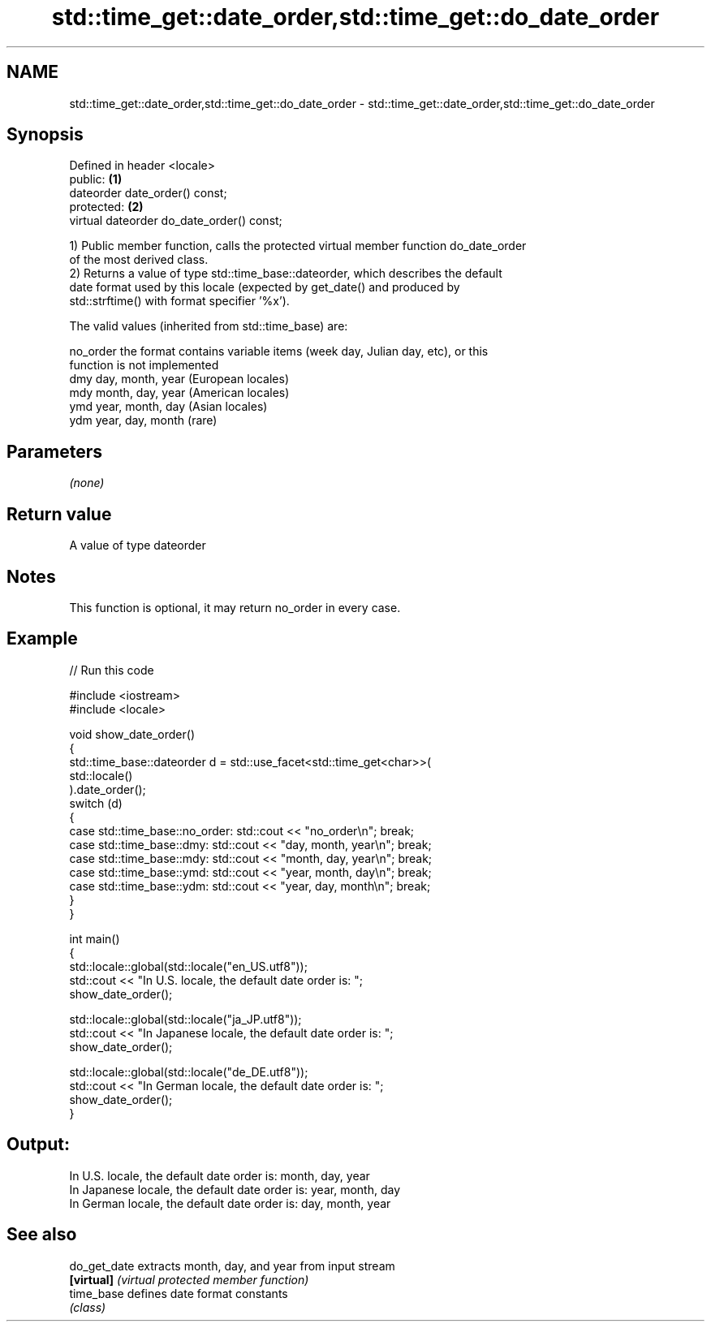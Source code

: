 .TH std::time_get::date_order,std::time_get::do_date_order 3 "2021.11.17" "http://cppreference.com" "C++ Standard Libary"
.SH NAME
std::time_get::date_order,std::time_get::do_date_order \- std::time_get::date_order,std::time_get::do_date_order

.SH Synopsis
   Defined in header <locale>
   public:                                  \fB(1)\fP
   dateorder date_order() const;
   protected:                               \fB(2)\fP
   virtual dateorder do_date_order() const;

   1) Public member function, calls the protected virtual member function do_date_order
   of the most derived class.
   2) Returns a value of type std::time_base::dateorder, which describes the default
   date format used by this locale (expected by get_date() and produced by
   std::strftime() with format specifier '%x').

   The valid values (inherited from std::time_base) are:

   no_order the format contains variable items (week day, Julian day, etc), or this
            function is not implemented
   dmy      day, month, year (European locales)
   mdy      month, day, year (American locales)
   ymd      year, month, day (Asian locales)
   ydm      year, day, month (rare)

.SH Parameters

   \fI(none)\fP

.SH Return value

   A value of type dateorder

.SH Notes

   This function is optional, it may return no_order in every case.

.SH Example


// Run this code

 #include <iostream>
 #include <locale>

 void show_date_order()
 {
     std::time_base::dateorder d = std::use_facet<std::time_get<char>>(
                                            std::locale()
                                   ).date_order();
     switch (d)
     {
         case std::time_base::no_order: std::cout << "no_order\\n"; break;
         case std::time_base::dmy: std::cout << "day, month, year\\n"; break;
         case std::time_base::mdy: std::cout << "month, day, year\\n"; break;
         case std::time_base::ymd: std::cout << "year, month, day\\n"; break;
         case std::time_base::ydm: std::cout << "year, day, month\\n"; break;
     }
 }

 int main()
 {
     std::locale::global(std::locale("en_US.utf8"));
     std::cout << "In U.S. locale, the default date order is: ";
     show_date_order();

     std::locale::global(std::locale("ja_JP.utf8"));
     std::cout << "In Japanese locale, the default date order is: ";
     show_date_order();

     std::locale::global(std::locale("de_DE.utf8"));
     std::cout << "In German locale, the default date order is: ";
     show_date_order();
 }

.SH Output:

 In U.S. locale, the default date order is: month, day, year
 In Japanese locale, the default date order is: year, month, day
 In German locale, the default date order is: day, month, year

.SH See also

   do_get_date extracts month, day, and year from input stream
   \fB[virtual]\fP   \fI(virtual protected member function)\fP
   time_base   defines date format constants
               \fI(class)\fP
